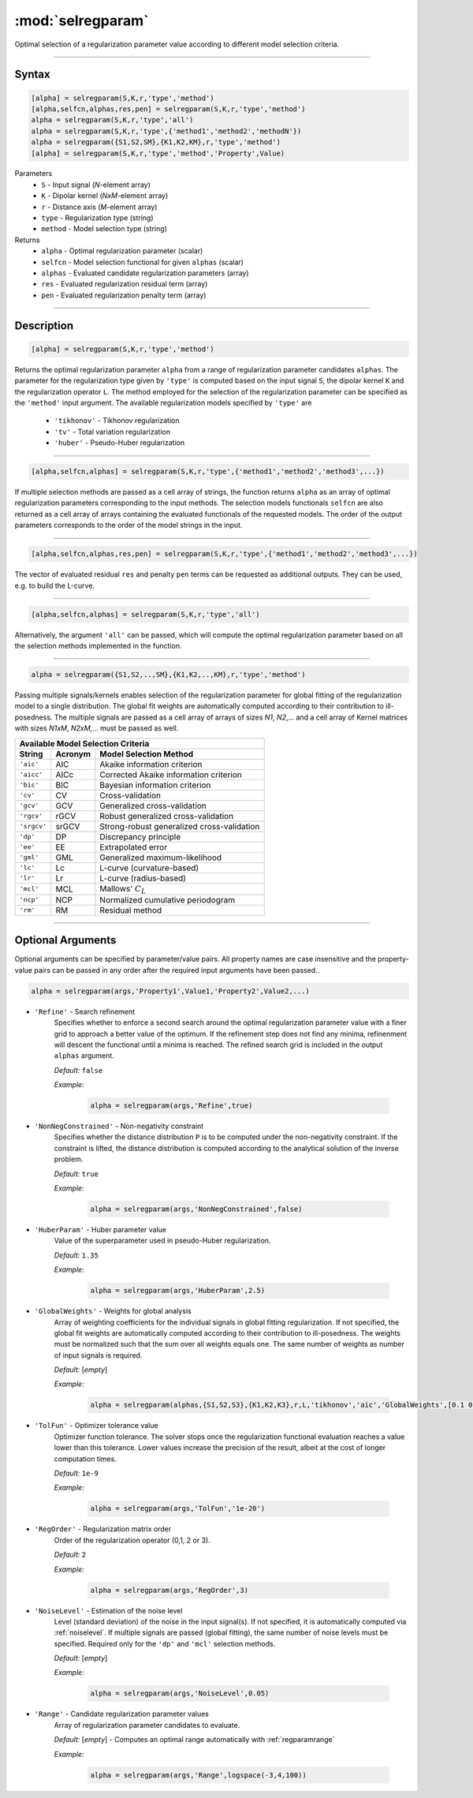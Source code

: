 .. highlight:: matlab
.. _selregparam:

*********************
:mod:`selregparam`
*********************
Optimal selection of a regularization parameter value according to different model selection criteria.

-----------------------------



Syntax
=========================================

.. code-block:: matlab

    [alpha] = selregparam(S,K,r,'type','method')
    [alpha,selfcn,alphas,res,pen] = selregparam(S,K,r,'type','method')
    alpha = selregparam(S,K,r,'type','all')
    alpha = selregparam(S,K,r,'type',{'method1','method2','methodN'})
    alpha = selregparam({S1,S2,SM},{K1,K2,KM},r,'type','method')
    [alpha] = selregparam(S,K,r,'type','method','Property',Value)

Parameters
    *   ``S`` - Input signal (*N*-element array)
    *   ``K`` -  Dipolar kernel (*NxM*-element array)
    *   ``r`` -  Distance axis (*M*-element array)
    *   ``type`` - Regularization type (string)
    *   ``method`` - Model selection type (string)
Returns
    *   ``alpha`` - Optimal regularization parameter (scalar)
    *   ``selfcn`` - Model selection functional for given ``alphas`` (scalar)
    *   ``alphas`` - Evaluated candidate regularization parameters  (array)
    *   ``res`` - Evaluated regularization residual term  (array)
    *   ``pen`` - Evaluated regularization penalty term  (array)

-----------------------------



Description
=========================================

.. code-block:: matlab

    [alpha] = selregparam(S,K,r,'type','method')

Returns the optimal regularization parameter ``alpha`` from a range of regularization parameter candidates ``alphas``. The parameter for the regularization type given by ``'type'`` is computed based on the input signal ``S``, the dipolar kernel ``K`` and the regularization operator ``L``. The method employed for the selection of the regularization parameter can be specified as the ``'method'`` input argument. The available regularization models specified by ``'type'`` are

    *   ``'tikhonov'`` - Tikhonov regularization
    *   ``'tv'`` - Total variation regularization
    *   ``'huber'`` - Pseudo-Huber regularization

-----------------------------


.. code-block:: matlab

    [alpha,selfcn,alphas] = selregparam(S,K,r,'type',{'method1','method2','method3',...})

If multiple selection methods are passed as a cell array of strings, the function returns ``alpha`` as an array of optimal regularization parameters corresponding to the input methods. The selection models functionals ``selfcn`` are also returned as a cell array of arrays containing the evaluated functionals of the requested models. The order of the output parameters corresponds to the order of the model strings in the input.

-----------------------------

.. code-block:: matlab

    [alpha,selfcn,alphas,res,pen] = selregparam(S,K,r,'type',{'method1','method2','method3',...})

The vector of evaluated residual ``res`` and penalty ``pen`` terms can be requested as additional outputs. They can be used, e.g. to build the L-curve.


-----------------------------

.. code-block:: matlab

    [alpha,selfcn,alphas] = selregparam(S,K,r,'type','all')

Alternatively, the argument ``'all'`` can be passed, which will compute the optimal regularization parameter based on all the selection methods implemented in the function.


-----------------------------


.. code-block:: matlab

  alpha = selregparam({S1,S2,..,SM},{K1,K2,..,KM},r,'type','method')

Passing multiple signals/kernels enables selection of the regularization parameter for global fitting of the regularization model to a single distribution. The global fit weights are automatically computed according to their contribution to ill-posedness. The multiple signals are passed as a cell array of arrays of sizes *N1*, *N2*,... and a cell array of Kernel matrices with sizes *N1xM*, *N2xM*,... must be passed as well.

============ =============== ======================================================
    Available Model Selection  Criteria
-----------------------------------------------------------------------------------
 String        Acronym                      Model Selection Method
============ =============== ======================================================
``'aic'``         AIC           Akaike information criterion
``'aicc'``        AICc          Corrected Akaike information criterion
``'bic'``         BIC           Bayesian information criterion
``'cv'``          CV            Cross-validation
``'gcv'``         GCV           Generalized cross-validation
``'rgcv'``        rGCV          Robust generalized cross-validation
``'srgcv'``       srGCV         Strong-robust generalized cross-validation
``'dp'``          DP            Discrepancy principle
``'ee'``          EE            Extrapolated error
``'gml'``         GML           Generalized maximum-likelihood
``'lc'``          Lc            L-curve (curvature-based)
``'lr'``          Lr            L-curve (radius-based)
``'mcl'``         MCL           Mallows' :math:`C_L`
``'ncp'``         NCP           Normalized cumulative periodogram
``'rm'``          RM            Residual method
============ =============== ======================================================


-----------------------------



Optional Arguments
=========================================
Optional arguments can be specified by parameter/value pairs. All property names are case insensitive and the property-value pairs can be passed in any order after the required input arguments have been passed..

.. code-block:: matlab

    alpha = selregparam(args,'Property1',Value1,'Property2',Value2,...)


- ``'Refine'`` - Search refinement
    Specifies whether to enforce a second search around the optimal regularization parameter value with a finer grid to approach a better value of the optimum. If the refinement step does not find any minima, refinenment will descent the functional until a minima is reached. The refined search grid is included in the output ``alphas`` argument.

    *Default:* ``false``

    *Example:*

		.. code-block:: matlab

			alpha = selregparam(args,'Refine',true)


- ``'NonNegConstrained'`` - Non-negativity constraint
    Specifies whether the distance distribution ``P`` is to be computed under the non-negativity constraint. If the constraint is lifted, the distance distribution is computed according to the analytical solution of the inverse problem.

    *Default:* ``true``

    *Example:*

		.. code-block:: matlab

			alpha = selregparam(args,'NonNegConstrained',false)

- ``'HuberParam'`` - Huber parameter value
    Value of the superparameter used in pseudo-Huber regularization.

    *Default:* ``1.35``

    *Example:*

		.. code-block:: matlab

			alpha = selregparam(args,'HuberParam',2.5)

- ``'GlobalWeights'`` - Weights for global analysis
    Array of weighting coefficients for the individual signals in global fitting regularization. If not specified, the global fit weights are automatically computed according to their contribution to ill-posedness. The weights must be normalized such that the sum over all weights equals one. The same number of weights as number of input signals is required.

    *Default:* [*empty*]

    *Example:*

		.. code-block:: matlab

			alpha = selregparam(alphas,{S1,S2,S3},{K1,K2,K3},r,L,'tikhonov','aic','GlobalWeights',[0.1 0.6 0.3]])

- ``'TolFun'`` - Optimizer tolerance value
    Optimizer function tolerance. The solver stops once the regularization functional evaluation reaches a value lower than this tolerance. Lower values increase the precision of the result, albeit at the cost of longer computation times.

    *Default:* ``1e-9``

    *Example:*

		.. code-block:: matlab

			alpha = selregparam(args,'TolFun','1e-20')

- ``'RegOrder'`` - Regularization matrix order
    Order of the regularization operator (0,1, 2 or 3).

    *Default:* ``2``

    *Example:*

		.. code-block:: matlab

			alpha = selregparam(args,'RegOrder',3)

- ``'NoiseLevel'`` - Estimation of the noise level
    Level (standard deviation) of the noise in the input signal(s). If not specified, it is automatically computed via :ref:`noiselevel`. If multiple signals are passed (global fitting), the same number of noise levels must be specified. Required only for the ``'dp'`` and ``'mcl'`` selection methods.

    *Default:* [*empty*]

    *Example:*

		.. code-block:: matlab

			alpha = selregparam(args,'NoiseLevel',0.05)

- ``'Range'`` - Candidate regularization parameter values
    Array of regularization parameter candidates to evaluate.

    *Default:* [*empty*] - Computes an optimal range automatically with :ref:`regparamrange`

    *Example:*

		.. code-block:: matlab

			alpha = selregparam(args,'Range',logspace(-3,4,100))